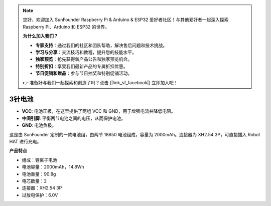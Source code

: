 .. note:: 

    您好，欢迎加入 SunFounder Raspberry Pi & Arduino & ESP32 爱好者社区！与其他爱好者一起深入探索 Raspberry Pi、Arduino 和 ESP32 的世界。

    **为什么加入我们？**

    - **专家支持**：通过我们的社区和团队帮助，解决售后问题和技术挑战。
    - **学习与分享**：交流技巧和教程，提升您的技能水平。
    - **独家预览**：抢先获得新产品公告和独家预览机会。
    - **特别折扣**：享受我们最新产品的专属折扣优惠。
    - **节日促销和赠品**：参与节日抽奖和特别促销活动。

    👉 准备好与我们一起探索和创造了吗？点击 [|link_sf_facebook|] 立即加入吧！

3针电池
=================

.. image:: img/3pin_battery.jpg

* **VCC**: 电池正极，在这里提供了两组 VCC 和 GND，用于增强电流并降低电阻。
* **中间引脚**: 平衡两节电池之间的电压，从而保护电池。
* **GND**: 电池负极。

这是由 SunFounder 定制的一款电池组，由两节 18650 电池组成，容量为 2000mAh。连接器为 XH2.54 3P，可直接插入 Robot HAT 进行充电。

**产品特点**

* 组成：锂离子电池
* 电池容量：2000mAh，14.8Wh
* 电池重量：90.8g
* 电芯数量：2
* 连接器：XH2.54 3P
* 过放电保护：6.0V
